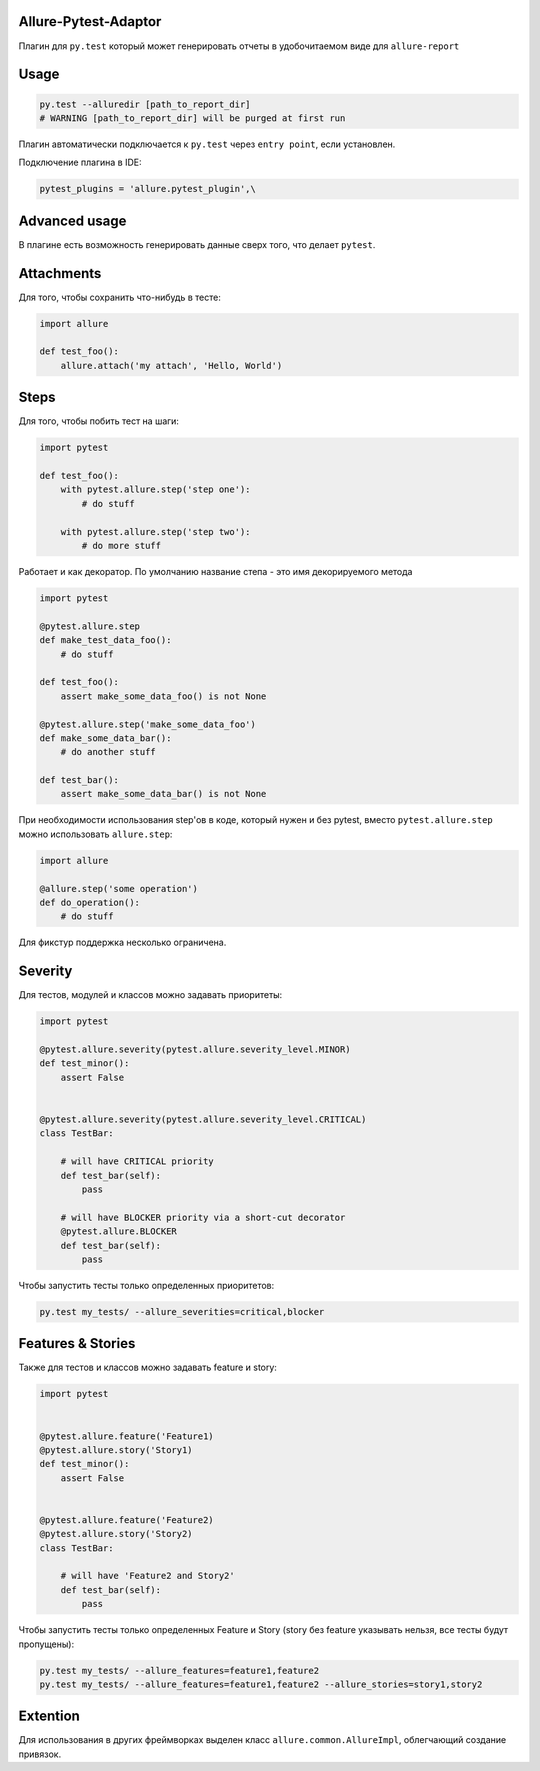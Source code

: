 Allure-Pytest-Adaptor
=====================

.. image:: https://pypip.in/v/pytest-allure-adaptor/badge.png
        :alt: Release Status
        :target: https://pypi.python.org/pypi/pytest-allure-adaptor
.. image:: https://pypip.in/d/pytest-allure-adaptor/badge.png
        :alt: Downloads
        :target: https://pypi.python.org/pypi/pytest-allure-adaptor

Плагин для ``py.test`` который может генерировать отчеты в удобочитаемом виде для ``allure-report``

Usage
=====
.. code:: python

 py.test --alluredir [path_to_report_dir]
 # WARNING [path_to_report_dir] will be purged at first run


Плагин автоматически подключается к ``py.test`` через ``entry point``, если установлен.

Подключение плагина в IDE:

.. code:: python

 pytest_plugins = 'allure.pytest_plugin',\


Advanced usage
==============

В плагине есть возможность генерировать данные сверх того, что делает ``pytest``.

Attachments
===========

Для того, чтобы сохранить что-нибудь в тесте:

.. code:: python

 import allure

 def test_foo():
     allure.attach('my attach', 'Hello, World')


Steps
=====

Для того, чтобы побить тест на шаги:

.. code:: python

 import pytest

 def test_foo():
     with pytest.allure.step('step one'):
         # do stuff

     with pytest.allure.step('step two'):
         # do more stuff


Работает и как декоратор.
По умолчанию название степа - это имя декорируемого метода

.. code:: python

 import pytest

 @pytest.allure.step
 def make_test_data_foo():
     # do stuff

 def test_foo():
     assert make_some_data_foo() is not None

 @pytest.allure.step('make_some_data_foo')
 def make_some_data_bar():
     # do another stuff

 def test_bar():
     assert make_some_data_bar() is not None


При необходимости использования step'ов в коде, который нужен и без pytest, вместо ``pytest.allure.step`` можно использовать ``allure.step``:

.. code:: python

 import allure

 @allure.step('some operation')
 def do_operation():
     # do stuff


Для фикстур поддержка несколько ограничена.


Severity
========

Для тестов, модулей и классов можно задавать приоритеты:

.. code:: python

 import pytest

 @pytest.allure.severity(pytest.allure.severity_level.MINOR)
 def test_minor():
     assert False


 @pytest.allure.severity(pytest.allure.severity_level.CRITICAL)
 class TestBar:

     # will have CRITICAL priority
     def test_bar(self):
         pass

     # will have BLOCKER priority via a short-cut decorator
     @pytest.allure.BLOCKER
     def test_bar(self):
         pass


Чтобы запустить тесты только определенных приоритетов:

.. code:: rest

 py.test my_tests/ --allure_severities=critical,blocker


Features & Stories
========

Также для тестов и классов можно задавать feature и story:

.. code:: python

 import pytest


 @pytest.allure.feature('Feature1)
 @pytest.allure.story('Story1)
 def test_minor():
     assert False


 @pytest.allure.feature('Feature2)
 @pytest.allure.story('Story2)
 class TestBar:

     # will have 'Feature2 and Story2'
     def test_bar(self):
         pass


Чтобы запустить тесты только определенных Feature и Story (story без feature указывать нельзя, все тесты будут пропущены):

.. code:: rest

 py.test my_tests/ --allure_features=feature1,feature2
 py.test my_tests/ --allure_features=feature1,feature2 --allure_stories=story1,story2



Extention
=========

Для использования в других фреймворках выделен класс ``allure.common.AllureImpl``, облегчающий создание привязок.
